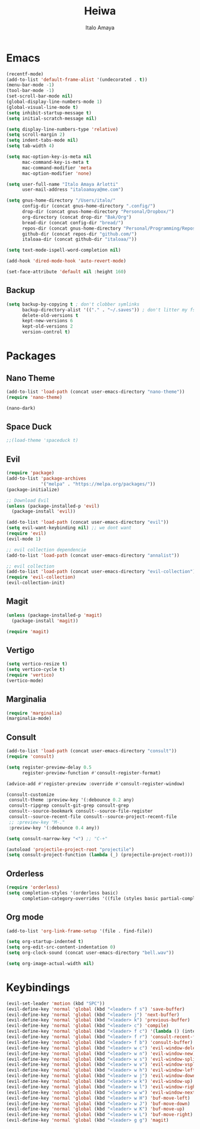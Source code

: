 #+title: Heiwa
#+author: Italo Amaya
#+Description: More basic configuration

* Emacs

#+begin_src emacs-lisp
(recentf-mode)
(add-to-list 'default-frame-alist '(undecorated . t))
(menu-bar-mode -1)
(tool-bar-mode -1)
(set-scroll-bar-mode nil)
(global-display-line-numbers-mode 1)
(global-visual-line-mode t)
(setq inhibit-startup-message t) 
(setq initial-scratch-message nil)

(setq display-line-numbers-type 'relative)
(setq scroll-margin 2)
(setq indent-tabs-mode nil)
(setq tab-width 4)

(setq mac-option-key-is-meta nil
      mac-command-key-is-meta t
      mac-command-modifier 'meta
      mac-option-modifier 'none)

(setq user-full-name "Italo Amaya Arlotti"
      user-mail-address "italoamaya@me.com")

(setq gnus-home-directory "/Users/italo/"
      config-dir (concat gnus-home-directory ".config/")
      drop-dir (concat gnus-home-directory "Personal/Dropbox/")
      org-directory (concat drop-dir "Bak/Org")
      bread-dir (concat config-dir "bread/")
      repos-dir (concat gnus-home-directory "Personal/Programming/Repos/")
      github-dir (concat repos-dir "github.com/")
      italoaa-dir (concat github-dir "italoaa/"))

(setq text-mode-ispell-word-completion nil)

(add-hook 'dired-mode-hook 'auto-revert-mode)

(set-face-attribute 'default nil :height 160)
#+end_src
** Backup
#+begin_src emacs-lisp
(setq backup-by-copying t ; don't clobber symlinks
      backup-directory-alist '(("." . "~/.saves")) ; don't litter my fs tree
      delete-old-versions t
      kept-new-versions 6
      kept-old-versions 2
      version-control t)
#+end_src
* Packages
** Nano Theme
#+begin_src emacs-lisp
(add-to-list 'load-path (concat user-emacs-directory "nano-theme"))
(require 'nano-theme)

(nano-dark)
#+end_src
** Space Duck
#+begin_src emacs-lisp
;;(load-theme 'spaceduck t)
#+end_src
** Evil
#+begin_src emacs-lisp
(require 'package)
(add-to-list 'package-archives
             '("melpa" . "https://melpa.org/packages/"))
(package-initialize)

;; Download Evil
(unless (package-installed-p 'evil)
  (package-install 'evil))

(add-to-list 'load-path (concat user-emacs-directory "evil"))
(setq evil-want-keybinding nil) ;; we dont want
(require 'evil)
(evil-mode 1)

;; evil collection dependencie
(add-to-list 'load-path (concat user-emacs-directory "annalist"))

;; evil collection
(add-to-list 'load-path (concat user-emacs-directory "evil-collection"))
(require 'evil-collection)
(evil-collection-init)
#+end_src
** Magit
#+begin_src emacs-lisp
(unless (package-installed-p 'magit)
  (package-install 'magit))

(require 'magit)
#+end_src
** Vertigo
#+begin_src emacs-lisp
(setq vertico-resize t)
(setq vertico-cycle t)
(require 'vertico)
(vertico-mode)
#+end_src
** Marginalia
#+begin_src emacs-lisp
(require 'marginalia)
(marginalia-mode)
#+end_src
** Consult
#+begin_src emacs-lisp
(add-to-list 'load-path (concat user-emacs-directory "consult"))
(require 'consult)

(setq register-preview-delay 0.5
      register-preview-function #'consult-register-format)

(advice-add #'register-preview :override #'consult-register-window)

(consult-customize
 consult-theme :preview-key '(:debounce 0.2 any)
 consult-ripgrep consult-git-grep consult-grep
 consult--source-bookmark consult--source-file-register
 consult--source-recent-file consult--source-project-recent-file
 ;; :preview-key "M-."
 :preview-key '(:debounce 0.4 any))

(setq consult-narrow-key "<") ;; "C-+"

(autoload 'projectile-project-root "projectile")
(setq consult-project-function (lambda (_) (projectile-project-root)))
#+end_src
** Orderless
#+begin_src emacs-lisp
(require 'orderless)
(setq completion-styles '(orderless basic)
      completion-category-overrides '((file (styles basic partial-completion))))
#+end_src
** Org mode
#+begin_src emacs-lisp
(add-to-list 'org-link-frame-setup '(file . find-file))

(setq org-startup-indented t)
(setq org-edit-src-content-indentation 0)
(setq org-clock-sound (concat user-emacs-directory "bell.wav"))

(setq org-image-actual-width nil)
#+end_src
* Keybindings
#+begin_src emacs-lisp
(evil-set-leader 'motion (kbd "SPC"))
(evil-define-key 'normal 'global (kbd "<leader> f s") 'save-buffer)
(evil-define-key 'normal 'global (kbd "<leader> j") 'next-buffer)
(evil-define-key 'normal 'global (kbd "<leader> k") 'previous-buffer)
(evil-define-key 'normal 'global (kbd "<leader> c") 'compile)
(evil-define-key 'normal 'global (kbd "<leader> f c") '(lambda () (interactive) (find-file "~/.config/bread/config.org")))
(evil-define-key 'normal 'global (kbd "<leader> f r") 'consult-recent-file)
(evil-define-key 'normal 'global (kbd "<leader> f b") 'consult-buffer)
(evil-define-key 'normal 'global (kbd "<leader> w c") 'evil-window-delete)
(evil-define-key 'normal 'global (kbd "<leader> w n") 'evil-window-new)
(evil-define-key 'normal 'global (kbd "<leader> w s") 'evil-window-split)
(evil-define-key 'normal 'global (kbd "<leader> w v") 'evil-window-vsplit)
(evil-define-key 'normal 'global (kbd "<leader> w h") 'evil-window-left)
(evil-define-key 'normal 'global (kbd "<leader> w j") 'evil-window-down)
(evil-define-key 'normal 'global (kbd "<leader> w k") 'evil-window-up)
(evil-define-key 'normal 'global (kbd "<leader> w l") 'evil-window-right)
(evil-define-key 'normal 'global (kbd "<leader> w w") 'evil-window-next)
(evil-define-key 'normal 'global (kbd "<leader> w H") 'buf-move-left)
(evil-define-key 'normal 'global (kbd "<leader> w J") 'buf-move-down)
(evil-define-key 'normal 'global (kbd "<leader> w K") 'buf-move-up)
(evil-define-key 'normal 'global (kbd "<leader> w L") 'buf-move-right)
(evil-define-key 'normal 'global (kbd "<leader> g g") 'magit)


#+end_src

